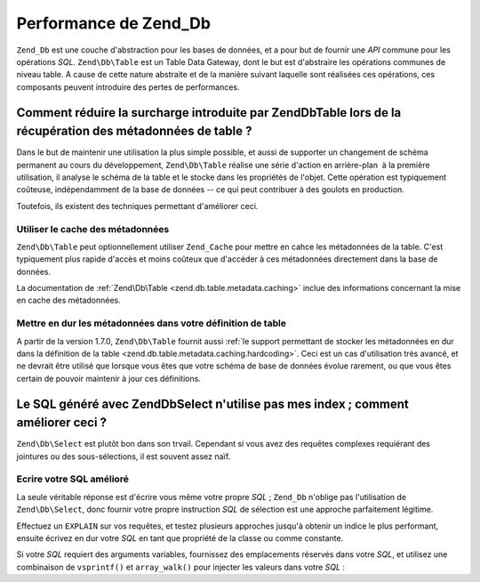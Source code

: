 .. EN-Revision: none
.. _performance.database:

Performance de Zend_Db
======================

``Zend_Db`` est une couche d'abstraction pour les bases de données, et a pour but de fournir une *API* commune
pour les opérations *SQL*. ``Zend\Db\Table`` est un Table Data Gateway, dont le but est d'abstraire les
opérations communes de niveau table. A cause de cette nature abstraite et de la manière suivant laquelle sont
réalisées ces opérations, ces composants peuvent introduire des pertes de performances.

.. _performance.database.tableMetadata:

Comment réduire la surcharge introduite par Zend\Db\Table lors de la récupération des métadonnées de table ?
------------------------------------------------------------------------------------------------------------

Dans le but de maintenir une utilisation la plus simple possible, et aussi de supporter un changement de schéma
permanent au cours du développement, ``Zend\Db\Table`` réalise une série d'action en arrière-plan  à la
première utilisation, il analyse le schéma de la table et le stocke dans les propriétés de l'objet. Cette
opération est typiquement coûteuse, indépendamment de la base de données -- ce qui peut contribuer à des
goulots en production.

Toutefois, ils existent des techniques permettant d'améliorer ceci.

.. _performance.database.tableMetadata.cache:

Utiliser le cache des métadonnées
^^^^^^^^^^^^^^^^^^^^^^^^^^^^^^^^^

``Zend\Db\Table`` peut optionnellement utiliser ``Zend_Cache`` pour mettre en cahce les métadonnées de la table.
C'est typiquement plus rapide d'accès et moins coûteux que d'accéder à ces métadonnées directement dans la
base de données.

La documentation de :ref:`Zend\Db\Table <zend.db.table.metadata.caching>` inclue des informations concernant la
mise en cache des métadonnées.

.. _performance.database.tableMetadata.hardcoding:

Mettre en dur les métadonnées dans votre définition de table
^^^^^^^^^^^^^^^^^^^^^^^^^^^^^^^^^^^^^^^^^^^^^^^^^^^^^^^^^^^^

A partir de la version 1.7.0, ``Zend\Db\Table`` fournit aussi :ref:`le support permettant de stocker les
métadonnées en dur dans la définition de la table <zend.db.table.metadata.caching.hardcoding>`. Ceci est un cas
d'utilisation très avancé, et ne devrait être utilisé que lorsque vous êtes que votre schéma de base de
données évolue rarement, ou que vous êtes certain de pouvoir maintenir à jour ces définitions.

.. _performance.database.select:

Le SQL généré avec Zend\Db\Select n'utilise pas mes index ; comment améliorer ceci ?
------------------------------------------------------------------------------------

``Zend\Db\Select`` est plutôt bon dans son trvail. Cependant si vous avez des requêtes complexes requiérant des
jointures ou des sous-sélections, il est souvent assez naïf.

.. _performance.database.select.writeyourown:

Ecrire votre SQL amélioré
^^^^^^^^^^^^^^^^^^^^^^^^^

La seule véritable réponse est d'écrire vous même votre propre *SQL*\  ; ``Zend_Db`` n'oblige pas
l'utilisation de ``Zend\Db\Select``, donc fournir votre propre instruction *SQL* de sélection est une approche
parfaitement légitime.

Effectuez un ``EXPLAIN`` sur vos requêtes, et testez plusieurs approches jusqu'à obtenir un indice le plus
performant, ensuite écrivez en dur votre *SQL* en tant que propriété de la classe ou comme constante.

Si votre *SQL* requiert des arguments variables, fournissez des emplacements réservés dans votre *SQL*, et
utilisez une combinaison de ``vsprintf()`` et ``array_walk()`` pour injecter les valeurs dans votre *SQL*\  :

.. code-block:: php
   :linenos:

   // $adapter est l'adaptateur de base de données. Dans Zend\Db\Table,
   // vous le récupérez en appelant $this->getAdapter().
   $sql = vsprintf(
       self::SELECT_FOO,
       array_walk($values, array($adapter, 'quoteInto'))
   );



